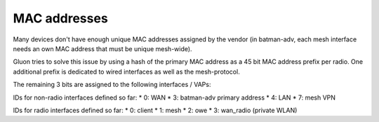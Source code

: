 MAC addresses
=============

Many devices don't have enough unique MAC addresses assigned by the vendor
(in batman-adv, each mesh interface needs an own MAC address that must be unique
mesh-wide).

Gluon tries to solve this issue by using a hash of the primary MAC address as a
45 bit MAC address prefix per radio. One additional prefix is dedicated to wired
interfaces as well as the mesh-protocol.

The remaining 3 bits are assigned to the following interfaces / VAPs:

IDs for non-radio interfaces defined so far:
* 0: WAN
* 3: batman-adv primary address
* 4: LAN
* 7: mesh VPN

IDs for radio interfaces defined so far:
* 0: client
* 1: mesh
* 2: owe
* 3: wan_radio (private WLAN)
